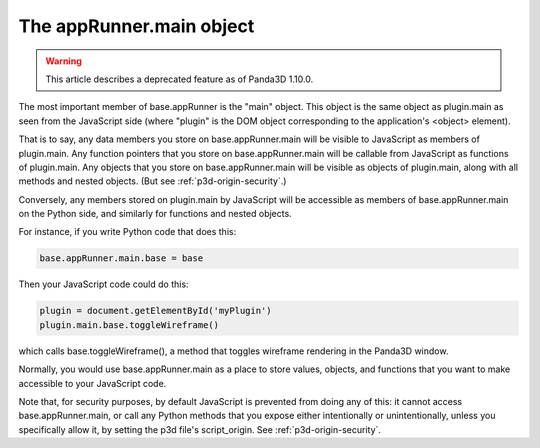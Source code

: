 .. _the-apprunner.main-object:

The appRunner.main object
=========================

.. warning::

   This article describes a deprecated feature as of Panda3D 1.10.0.

The most important member of base.appRunner is the "main" object. This object
is the same object as plugin.main as seen from the JavaScript side (where
"plugin" is the DOM object corresponding to the application's <object>
element).

That is to say, any data members you store on base.appRunner.main will be
visible to JavaScript as members of plugin.main. Any function pointers that
you store on base.appRunner.main will be callable from JavaScript as functions
of plugin.main. Any objects that you store on base.appRunner.main will be
visible as objects of plugin.main, along with all methods and nested objects.
(But see :ref:`p3d-origin-security`.)

Conversely, any members stored on plugin.main by JavaScript will be accessible
as members of base.appRunner.main on the Python side, and similarly for
functions and nested objects.

For instance, if you write Python code that does this:

.. code-block:: python

   base.appRunner.main.base = base

Then your JavaScript code could do this:

.. code-block:: javascript

   plugin = document.getElementById('myPlugin')
   plugin.main.base.toggleWireframe()

which calls base.toggleWireframe(), a method that toggles wireframe rendering
in the Panda3D window.

Normally, you would use base.appRunner.main as a place to store values,
objects, and functions that you want to make accessible to your JavaScript
code.

Note that, for security purposes, by default JavaScript is prevented from
doing any of this: it cannot access base.appRunner.main, or call any Python
methods that you expose either intentionally or unintentionally, unless you
specifically allow it, by setting the p3d file's script_origin. See
:ref:`p3d-origin-security`.
